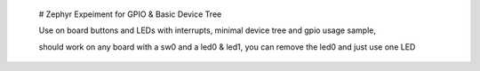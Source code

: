  # Zephyr Expeiment for GPIO & Basic Device Tree 


 Use on board buttons and LEDs with interrupts, minimal device tree and gpio usage sample, 

 should work on any board with a sw0 and a led0 & led1, you can remove the led0 and just use one LED
